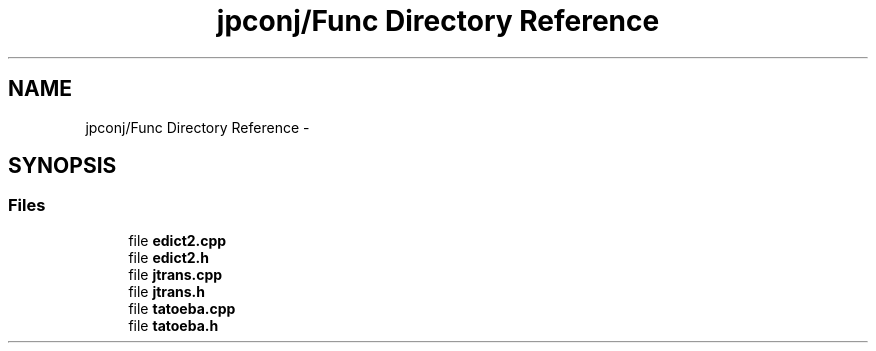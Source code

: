 .TH "jpconj/Func Directory Reference" 3 "Tue Aug 29 2017" "Version 2.0.0" "JapKatsuyou.JpConj" \" -*- nroff -*-
.ad l
.nh
.SH NAME
jpconj/Func Directory Reference \- 
.SH SYNOPSIS
.br
.PP
.SS "Files"

.in +1c
.ti -1c
.RI "file \fBedict2\&.cpp\fP"
.br
.ti -1c
.RI "file \fBedict2\&.h\fP"
.br
.ti -1c
.RI "file \fBjtrans\&.cpp\fP"
.br
.ti -1c
.RI "file \fBjtrans\&.h\fP"
.br
.ti -1c
.RI "file \fBtatoeba\&.cpp\fP"
.br
.ti -1c
.RI "file \fBtatoeba\&.h\fP"
.br
.in -1c
